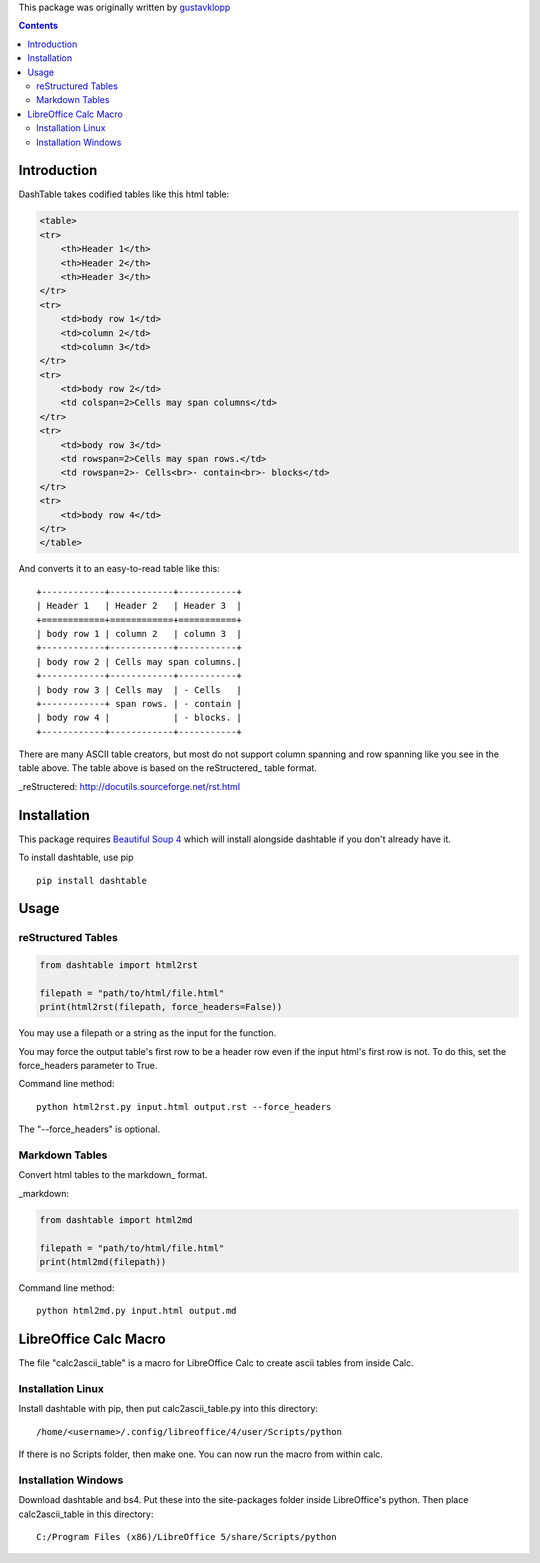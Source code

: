 This package was originally written by gustavklopp_

.. _gustavklopp: https://github.com/gustavklopp

.. contents::

Introduction
============

DashTable takes codified tables like this html table:

.. code-block:: html

    <table>
    <tr>
        <th>Header 1</th>
        <th>Header 2</th>
        <th>Header 3</th>
    </tr>
    <tr>
        <td>body row 1</td>
        <td>column 2</td>
        <td>column 3</td>
    </tr>
    <tr>
        <td>body row 2</td>
        <td colspan=2>Cells may span columns</td>
    </tr>
    <tr>
        <td>body row 3</td>
        <td rowspan=2>Cells may span rows.</td>
        <td rowspan=2>- Cells<br>- contain<br>- blocks</td>
    </tr>
    <tr>
        <td>body row 4</td>
    </tr>
    </table>

And converts it to an easy-to-read table like this:

::

    +------------+------------+-----------+
    | Header 1   | Header 2   | Header 3  |
    +============+============+===========+
    | body row 1 | column 2   | column 3  |
    +------------+------------+-----------+
    | body row 2 | Cells may span columns.|
    +------------+------------+-----------+
    | body row 3 | Cells may  | - Cells   |
    +------------+ span rows. | - contain |
    | body row 4 |            | - blocks. |
    +------------+------------+-----------+

There are many ASCII table creators, but most do not support column
spanning and row spanning like you see in the table above. The table
above is based on the reStructered_ table format.

_reStructered: http://docutils.sourceforge.net/rst.html

Installation
============

This package requires `Beautiful Soup 4`_ which will install alongside
dashtable if you don't already have it.

.. _Beautiful Soup 4: https://www.crummy.com/software/BeautifulSoup/

To install dashtable, use pip

::

    pip install dashtable

Usage
=====

reStructured Tables
-------------------

.. code-block:: python

    from dashtable import html2rst

    filepath = "path/to/html/file.html"
    print(html2rst(filepath, force_headers=False))

You may use a filepath or a string as the input for the function.

You may force the output table's first row to be a header row even if
the input html's first row is not. To do this, set the  force_headers
parameter to True.

Command line method:

::

    python html2rst.py input.html output.rst --force_headers

The "--force_headers" is optional.

Markdown Tables
---------------

Convert html tables to the markdown_ format.

_markdown: 

.. code-block:: python

    from dashtable import html2md

    filepath = "path/to/html/file.html"
    print(html2md(filepath))

Command line method:

::

    python html2md.py input.html output.md

LibreOffice Calc Macro
======================

The file "calc2ascii_table" is a macro for LibreOffice Calc to create
ascii tables from inside Calc.

Installation Linux
------------------

Install dashtable with pip, then put calc2ascii_table.py into this
directory:

::

    /home/<username>/.config/libreoffice/4/user/Scripts/python

If there is no Scripts folder, then make one. You can now run the macro
from within calc.

Installation Windows
--------------------

Download dashtable and bs4. Put these into the site-packages folder
inside LibreOffice's python. Then place calc2ascii_table in this
directory:

::

    C:/Program Files (x86)/LibreOffice 5/share/Scripts/python

    
